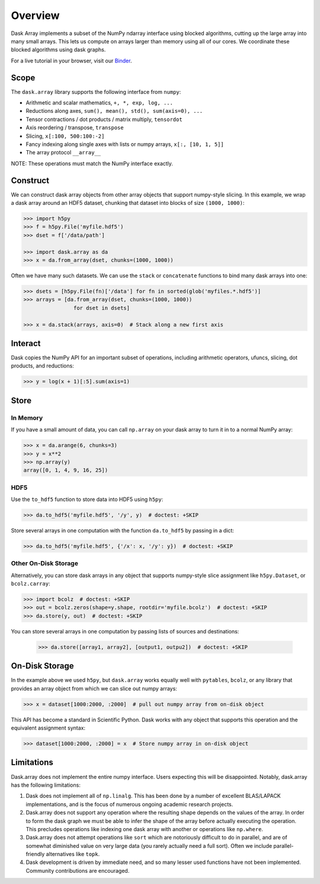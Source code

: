 Overview
========

Dask Array implements a subset of the NumPy ndarray interface using blocked
algorithms, cutting up the large array into many small arrays. This lets us
compute on arrays larger than memory using all of our cores. We coordinate these
blocked algorithms using dask graphs.

For a live tutorial in your browser,
visit our Binder_.

.. _Binder: http://mybinder.org/repo/dask/dask-examples/dask-array-basics.ipynb

Scope
-----

The ``dask.array`` library supports the following interface from ``numpy``:

*  Arithmetic and scalar mathematics, ``+, *, exp, log, ...``
*  Reductions along axes, ``sum(), mean(), std(), sum(axis=0), ...``
*  Tensor contractions / dot products / matrix multiply, ``tensordot``
*  Axis reordering / transpose, ``transpose``
*  Slicing, ``x[:100, 500:100:-2]``
*  Fancy indexing along single axes with lists or numpy arrays, ``x[:, [10, 1, 5]]``
*  The array protocol ``__array__``

NOTE: These operations must match the NumPy interface exactly.

Construct
---------

We can construct dask array objects from other array objects that support
numpy-style slicing.  In this example, we wrap a dask array around an HDF5 dataset,
chunking that dataset into blocks of size ``(1000, 1000)``:

.. code-block:: Python

   >>> import h5py
   >>> f = h5py.File('myfile.hdf5')
   >>> dset = f['/data/path']

   >>> import dask.array as da
   >>> x = da.from_array(dset, chunks=(1000, 1000))

Often we have many such datasets.  We can use the ``stack`` or ``concatenate``
functions to bind many dask arrays into one:

.. code-block:: Python

   >>> dsets = [h5py.File(fn)['/data'] for fn in sorted(glob('myfiles.*.hdf5')]
   >>> arrays = [da.from_array(dset, chunks=(1000, 1000))
                   for dset in dsets]

   >>> x = da.stack(arrays, axis=0)  # Stack along a new first axis

Interact
--------

Dask copies the NumPy API for an important subset of operations, including
arithmetic operators, ufuncs, slicing, dot products, and reductions:

.. code-block:: Python

   >>> y = log(x + 1)[:5].sum(axis=1)

Store
-----

In Memory
~~~~~~~~~

If you have a small amount of data, you can call ``np.array`` on your dask array to turn it
in to a normal NumPy array:

.. code-block:: Python

   >>> x = da.arange(6, chunks=3)
   >>> y = x**2
   >>> np.array(y)
   array([0, 1, 4, 9, 16, 25])


HDF5
~~~~

Use the ``to_hdf5`` function to store data into HDF5 using ``h5py``:

.. code-block:: Python

   >>> da.to_hdf5('myfile.hdf5', '/y', y)  # doctest: +SKIP

Store several arrays in one computation with the function
``da.to_hdf5`` by passing in a dict:

.. code-block:: Python

   >>> da.to_hdf5('myfile.hdf5', {'/x': x, '/y': y})  # doctest: +SKIP

Other On-Disk Storage
~~~~~~~~~~~~~~~~~~~~~

Alternatively, you can store dask arrays in any object that supports numpy-style
slice assignment like ``h5py.Dataset``, or ``bcolz.carray``:

.. code-block:: Python

   >>> import bcolz  # doctest: +SKIP
   >>> out = bcolz.zeros(shape=y.shape, rootdir='myfile.bcolz')  # doctest: +SKIP
   >>> da.store(y, out)  # doctest: +SKIP

You can store several arrays in one computation by passing lists of sources and
destinations:

   >>> da.store([array1, array2], [output1, outpu2])  # doctest: +SKIP


On-Disk Storage
---------------

In the example above we used ``h5py``, but ``dask.array`` works equally well
with ``pytables``, ``bcolz``, or any library that provides an array object from
which we can slice out numpy arrays:

.. code-block:: Python

   >>> x = dataset[1000:2000, :2000]  # pull out numpy array from on-disk object

This API has become a standard in Scientific Python.  Dask works with any
object that supports this operation and the equivalent assignment syntax:

.. code-block:: Python

   >>> dataset[1000:2000, :2000] = x  # Store numpy array in on-disk object


Limitations
-----------

Dask.array does not implement the entire numpy interface.  Users expecting this
will be disappointed.  Notably, dask.array has the following limitations:

1.  Dask does not implement all of ``np.linalg``.  This has been done by a
    number of excellent BLAS/LAPACK implementations, and is the focus of
    numerous ongoing academic research projects.
2.  Dask.array does not support any operation where the resulting shape
    depends on the values of the array.  In order to form the dask graph we
    must be able to infer the shape of the array before actually executing the
    operation.  This precludes operations like indexing one dask array with
    another or operations like ``np.where``.
3.  Dask.array does not attempt operations like ``sort`` which are notoriously
    difficult to do in parallel, and are of somewhat diminished value on very
    large data (you rarely actually need a full sort).
    Often we include parallel-friendly alternatives like ``topk``.
4.  Dask development is driven by immediate need, and so many lesser used
    functions have not been implemented. Community contributions are encouraged.

